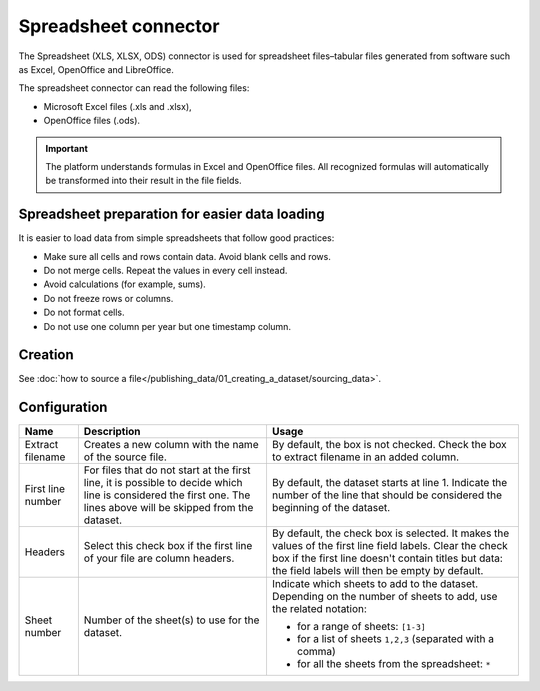 Spreadsheet connector
=====================

The Spreadsheet (XLS, XLSX, ODS) connector is used for spreadsheet files–tabular files generated from software such as Excel, OpenOffice and LibreOffice.

The spreadsheet connector can read the following files:

- Microsoft Excel files (.xls and .xlsx),
- OpenOffice files (.ods).

.. admonition:: Important
   :class: important

   The platform understands formulas in Excel and OpenOffice files. All recognized formulas will automatically be transformed into their result in the file fields.

Spreadsheet preparation for easier data loading
~~~~~~~~~~~~~~~~~~~~~~~~~~~~~~~~~~~~~~~~~~~~~~~

It is easier to load data from simple spreadsheets that follow good practices:

- Make sure all cells and rows contain data. Avoid blank cells and rows.
- Do not merge cells. Repeat the values in every cell instead.
- Avoid calculations (for example, sums).
- Do not freeze rows or columns.
- Do not format cells.
- Do not use one column per year but one timestamp column.


Creation
~~~~~~~~

See :doc:`how to source a file</publishing_data/01_creating_a_dataset/sourcing_data>`.

Configuration
~~~~~~~~~~~~~

.. list-table::
   :header-rows: 1

   * * Name
     * Description
     * Usage
   * * Extract filename
     * Creates a new column with the name of the source file.
     * By default, the box is not checked. Check the box to extract filename in an added column.
   * * First line number
     * For files that do not start at the first line, it is possible to decide which line is considered the first one. The lines above will be skipped from the dataset.
     * By default, the dataset starts at line 1. Indicate the number of the line that should be considered the beginning of the dataset.
   * * Headers
     * Select this check box if the first line of your file are column headers.
     * By default, the check box is selected. It makes the values of the first line field labels. Clear the check box if the first line doesn't contain titles but data: the field labels will then be empty by default.
   * * Sheet number
     * Number of the sheet(s) to use for the dataset.
     * Indicate which sheets to add to the dataset. Depending on the number of sheets to add, use the related notation:

       * for a range of sheets: ``[1-3]``
       * for a list of sheets ``1,2,3`` (separated with a comma)
       * for all the sheets from the spreadsheet: ``*``
